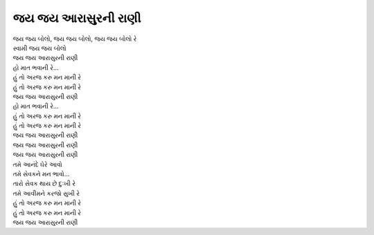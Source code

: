 |રાણી|
======

| |જય|, |જય|, |જય| રે
| સ્વામી |જય|

| |રાણી|
| હો માત ભવાની રે...
| |અરજ|
| |અરજ|

| |રાણી|
| હો માત ભવાની રે...
| |અરજ|
| |અરજ|

| |રાણી|
| |રાણી|
| |રાણી|

| તમે આનંદે ઘેરે આવો
| તમે સેવકને મન ભાવો...

| તારો સેવક થાય છે દુઃખી રે
| તમે આવીમને કરજો સુખી રે

| |અરજ|
| |અરજ|

| |રાણી|

.. |જય| replace:: જય જય બોલો
.. |અરજ| replace:: હું તો અરજ કરુ મન માની રે
.. |રાણી| replace:: જય જય આરાસુરની રાણી
